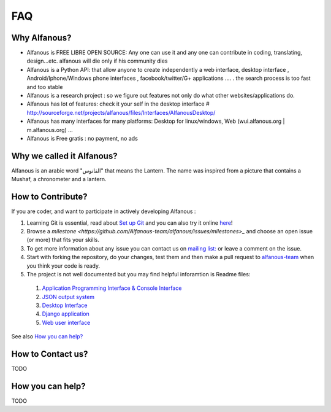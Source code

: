 === 
FAQ 
===

--------------
Why Alfanous? 
--------------
* Alfanous is FREE LIBRE OPEN SOURCE: Any one can use it and any one can contribute in coding, translating, design...etc. alfanous will die only if his community dies

* Alfanous is a Python API: that allow anyone to create independently a web interface, desktop interface , Android/Iphone/Windows phone interfaces , facebook/twitter/G+ applications .... . the search process is too fast and too stable

* Alfanous is a research project : so we figure out features not only do what other websites/applications do.

* Alfanous has lot of features: check it your self in the desktop interface # http://sourceforge.net/projects/alfanous/files/Interfaces/AlfanousDesktop/ 

* Alfanous has many interfaces for many platforms: Desktop for linux/windows, Web (wui.alfanous.org | m.alfanous.org) ...

* Alfanous is Free gratis : no payment, no ads 

--------------------------
Why we called it Alfanous?  
--------------------------
Alfanous is an arabic word "الفانوس"  that means the Lantern. The name was inspired from a picture that contains a Mushaf, a chronometer and a lantern. 

------------------
How to Contribute? 
------------------
If you are coder, and want to participate in actively developing Alfanous :

#. Learning Git is essential, read about `Set up Git <https://help.github.com/articles/set-up-git>`_ and you can also try it online `here <http://try.github.com/levels/1/challenges/1>`_!
#. Browse a `milestone <https://github.com/Alfanous-team/alfanous/issues/milestones>_` and choose an open issue (or more) that fits your skills.
#. To get more information about any issue you can contact us on `mailing list:  <http://groups.google.com/group/alfanous/>`_ or leave a comment on the issue.
#. Start with forking the repository, do your changes, test them and then make a pull request to `alfanous-team <https://github.com/Alfanous-team/alfanous>`_ when you think your code is ready.
#. The project is not well documented but you may find helpful inforamtion is Readme files:

  #. `Application Programming Interface & Console Interface <https://github.com/Alfanous-team/alfanous/tree/master/src/alfanous>`_
  #. `JSON output system <https://github.com/Alfanous-team/alfanous/tree/master/src/alfanous-cgi>`_
  #. `Desktop Interface <https://github.com/Alfanous-team/alfanous/tree/master/src/alfanous-desktop>`_
  #. `Django application <https://github.com/Alfanous-team/alfanous/tree/master/src/alfanous-django>`_
  #. `Web user interface <https://github.com/Alfanous-team/alfanous/tree/master/interfaces/web/wui>`_

See also `How you can help?`_


------------------
How to Contact us?
------------------
TODO

-----------------
How you can help?
-----------------
TODO